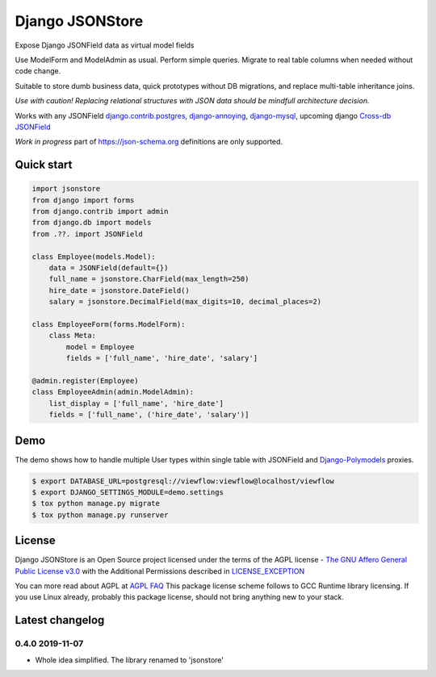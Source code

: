 =======================
Django JSONStore
=======================

Expose Django JSONField data as virtual model fields

Use ModelForm and ModelAdmin as usual. Perform simple queries. Migrate to real
table columns when needed without code change.

Suitable to store dumb business data, quick prototypes without DB migrations,
and replace multi-table inheritance joins.

.. image:: https://img.shields.io/pypi/v/django-jsonstore.svg
    :target: https://pypi.python.org/pypi/django-jsonstore

.. image:: https://img.shields.io/pypi/pyversions/django-jsonstore.svg
    :target: https://pypi.python.org/pypi/django-jsonstore

.. image:: https://img.shields.io/pypi/djversions/django-jsonstore.svg
    :target: https://pypi.python.org/pypi/django-jsonstore

*Use with caution! Replacing relational structures with JSON data should be
mindfull architecture decision.*

Works with any JSONField `django.contrib.postgres <https://docs.djangoproject.com/en/2.2/ref/contrib/postgres/fields/#jsonfield>`_,
`django-annoying <https://github.com/skorokithakis/django-annoying#jsonfield>`_,
`django-mysql <https://django-mysql.readthedocs.io/en/latest/model_fields/json_field.html>`_,
upcoming django `Cross-db JSONField <https://github.com/django/django/pull/11452>`_

*Work in progress* part of https://json-schema.org definitions are only supported.

Quick start
===========

.. code:: python

    import jsonstore
    from django import forms
    from django.contrib import admin
    from django.db import models
    from .??. import JSONField

    class Employee(models.Model):
        data = JSONField(default={})
        full_name = jsonstore.CharField(max_length=250)
        hire_date = jsonstore.DateField()
        salary = jsonstore.DecimalField(max_digits=10, decimal_places=2)

    class EmployeeForm(forms.ModelForm):
        class Meta:
            model = Employee
            fields = ['full_name', 'hire_date', 'salary']

    @admin.register(Employee)
    class EmployeeAdmin(admin.ModelAdmin):
        list_display = ['full_name', 'hire_date']
        fields = ['full_name', ('hire_date', 'salary')]


Demo
====

The demo shows how to handle multiple User types within single table with
JSONField and `Django-Polymodels <https://github.com/charettes/django-polymodels/>`_ proxies.

.. code:: bash

   $ export DATABASE_URL=postgresql://viewflow:viewflow@localhost/viewflow
   $ export DJANGO_SETTINGS_MODULE=demo.settings
   $ tox python manage.py migrate
   $ tox python manage.py runserver


License
=======

Django JSONStore is an Open Source project licensed under the terms of
the AGPL license - `The GNU Affero General Public License v3.0
<http://www.gnu.org/licenses/agpl-3.0.html>`_ with the Additional Permissions
described in `LICENSE_EXCEPTION <./LICENSE_EXCEPTION>`_

You can more read about AGPL at `AGPL FAQ <http://www.affero.org/oagf.html>`_
This package license scheme follows to GCC Runtime library licensing. If you use
Linux already, probably this package license, should not bring anything new to
your stack.

Latest changelog
================

0.4.0 2019-11-07
----------------

* Whole idea simplified. The library renamed to 'jsonstore'

